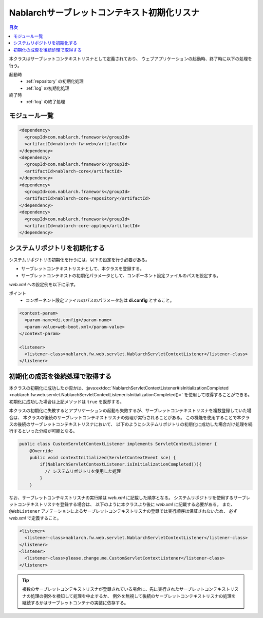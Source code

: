 .. _nablarch_servlet_context_listener:

Nablarchサーブレットコンテキスト初期化リスナ
==================================================

.. contents:: 目次
  :depth: 3
  :local:

本クラスはサーブレットコンテキストリスナとして定義されており、
ウェブアプリケーションの起動時、終了時に以下の処理を行う。

起動時
 * :ref:`repository` の初期化処理
 * :ref:`log` の初期化処理

終了時
 * :ref:`log` の終了処理

モジュール一覧
--------------------------------------------------
.. code-block:: xml

  <dependency>
    <groupId>com.nablarch.framework</groupId>
    <artifactId>nablarch-fw-web</artifactId>
  </dependency>
  <dependency>
    <groupId>com.nablarch.framework</groupId>
    <artifactId>nablarch-core</artifactId>
  </dependency>
  <dependency>
    <groupId>com.nablarch.framework</groupId>
    <artifactId>nablarch-core-repository</artifactId>
  </dependency>
  <dependency>
    <groupId>com.nablarch.framework</groupId>
    <artifactId>nablarch-core-applog</artifactId>
  </dependency>

システムリポジトリを初期化する
--------------------------------------------------

システムリポジトリの初期化を行うには、以下の設定を行う必要がある。

* サーブレットコンテキストリスナとして、本クラスを登録する。
* サーブレットコンテキストの初期化パラメータとして、コンポーネント設定ファイルのパスを設定する。

`web.xml` への設定例を以下に示す。

ポイント
 * コンポーネント設定ファイルのパスのパラメータ名は **di.config** とすること。

.. code-block:: xml

  <context-param>
    <param-name>di.config</param-name>
    <param-value>web-boot.xml</param-value>
  </context-param>

  <listener>
    <listener-class>nablarch.fw.web.servlet.NablarchServletContextListener</listener-class>
  </listener>

初期化の成否を後続処理で取得する
--------------------------------------------------

本クラスの初期化に成功したか否かは、:java:extdoc:`NablarchServletContextListener#isInitializationCompleted <nablarch.fw.web.servlet.NablarchServletContextListener.isInitializationCompleted()>` を使用して取得することができる。
初期化に成功した場合は上記メソッドは ``true`` を返却する。

本クラスの初期化に失敗するとアプリケーションの起動も失敗するが、サーブレットコンテキストリスナを複数登録していた場合は、
本クラスの後続のサーブレットコンテキストリスナの処理が実行されることがある。
この機能を使用することで本クラスの後続のサーブレットコンテキストリスナにおいて、
以下のようにシステムリポジトリの初期化に成功した場合だけ処理を続行するといった分岐が可能となる。

.. code-block:: java

  public class CustomServletContextListener implements ServletContextListener {
      @Override
      public void contextInitialized(ServletContextEvent sce) {
          if(NablarchServletContextListener.isInitializationCompleted()){
            // システムリポジトリを使用した処理
          }
      }

なお、サーブレットコンテキストリスナの実行順は `web.xml` に記載した順序となる。
システムリポジトリを使用するサーブレットコンテキストリスナを登録する場合は、
以下のように本クラスより後に `web.xml` に記載する必要がある。
また、 ``@WebListener`` アノテーションによるサーブレットコンテキストリスナの登録では実行順序は保証されないため、
必ず `web.xml` で定義すること。

.. code-block:: xml

  <listener>
    <listener-class>nablarch.fw.web.servlet.NablarchServletContextListener</listener-class>
  </listener>
  <listener>
    <listener-class>please.change.me.CustomServletContextListener</listener-class>
  </listener>

.. tip::

  複数のサーブレットコンテキストリスナが登録されている場合に、先に実行されたサーブレットコンテキストリスナの処理の例外を検知して処理を中止するか、
  例外を無視して後続のサーブレットコンテキストリスナの処理を継続するかはサーブレットコンテナの実装に依存する。